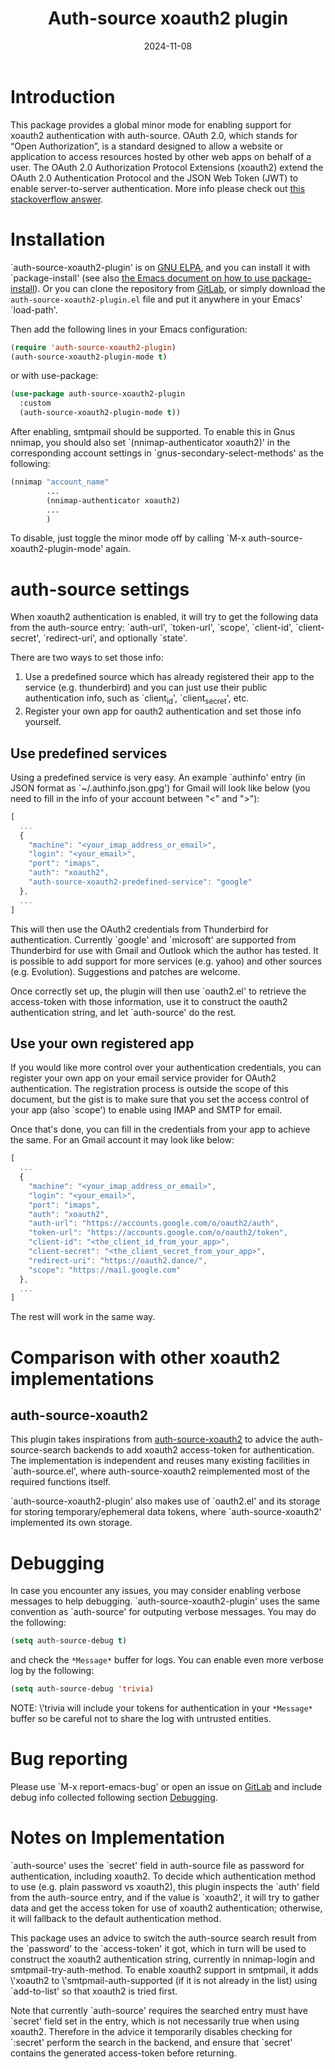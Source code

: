 #+TITLE: Auth-source xoauth2 plugin
#+DATE: 2024-11-08

#+html: <a href="https://elpa.gnu.org/packages/auth-source-xoauth2-plugin.html"><img alt="GNU ELPA" src="https://elpa.gnu.org/packages/auth-source-xoauth2-plugin.svg"/></a>

* Introduction

This package provides a global minor mode for enabling support for
xoauth2 authentication with auth-source.  OAuth 2.0, which stands for
“Open Authorization”, is a standard designed to allow a website or
application to access resources hosted by other web apps on behalf of
a user.  The OAuth 2.0 Authorization Protocol Extensions (xoauth2)
extend the OAuth 2.0 Authentication Protocol and the JSON Web Token
(JWT) to enable server-to-server authentication.  More info please
check out [[https://stackoverflow.com/a/76389679/2337550][this stackoverflow answer]].

* Installation

`auth-source-xoauth2-plugin' is on [[https://elpa.gnu.org/packages/auth-source-xoauth2-plugin.html][GNU ELPA]], and you can install it
with `package-install' (see also [[https://www.gnu.org/software/emacs/manual/html_node/emacs/Package-Installation.html][the Emacs document on how to use
package-install]]).  Or you can clone the repository from [[https://gitlab.com/manphiz/auth-source-xoauth2-plugin/][GitLab]], or
simply download the ~auth-source-xoauth2-plugin.el~ file and put it
anywhere in your Emacs' `load-path'.

Then add the following lines in your Emacs configuration:

#+BEGIN_SRC emacs-lisp
  (require 'auth-source-xoauth2-plugin)
  (auth-source-xoauth2-plugin-mode t)
#+END_SRC

or with use-package:

#+BEGIN_SRC emacs-lisp
  (use-package auth-source-xoauth2-plugin
    :custom
    (auth-source-xoauth2-plugin-mode t))
#+END_SRC

After enabling, smtpmail should be supported.  To enable this in Gnus
nnimap, you should also set `(nnimap-authenticator xoauth2)' in the
corresponding account settings in `gnus-secondary-select-methods' as
the following:

#+BEGIN_SRC emacs-lisp
  (nnimap "account_name"
          ...
          (nnimap-authenticator xoauth2)
          ...
          )
#+END_SRC

To disable, just toggle the minor mode off by calling `M-x
auth-source-xoauth2-plugin-mode' again.

* auth-source settings

When xoauth2 authentication is enabled, it will try to get the
following data from the auth-source entry: `auth-url', `token-url',
`scope', `client-id', `client-secret', `redirect-uri', and optionally
`state'.

There are two ways to set those info:
1. Use a predefined source which has already registered their app to
   the service (e.g. thunderbird) and you can just use their public
   authentication info, such as `client_id', `client_secret', etc.
2. Register your own app for oauth2 authentication and set those info
   yourself.

** Use predefined services

Using a predefined service is very easy.  An example `authinfo' entry
(in JSON format as `~/.authinfo.json.gpg') for Gmail will look like
below (you need to fill in the info of your account between "<" and
">"):

#+BEGIN_SRC js
  [
    ...
    {
      "machine": "<your_imap_address_or_email>",
      "login": "<your_email>",
      "port": "imaps",
      "auth": "xoauth2",
      "auth-source-xoauth2-predefined-service": "google"
    },
    ...
  ]
#+END_SRC

This will then use the OAuth2 credentials from Thunderbird for
authentication.  Currently `google' and `microsoft' are supported from
Thunderbird for use with Gmail and Outlook which the author has
tested.  It is possible to add support for more services (e.g. yahoo)
and other sources (e.g. Evolution).  Suggestions and patches are
welcome.

Once correctly set up, the plugin will then use `oauth2.el' to
retrieve the access-token with those information, use it to construct
the oauth2 authentication string, and let `auth-source' do the rest.

** Use your own registered app

If you would like more control over your authentication credentials,
you can register your own app on your email service provider for
OAuth2 authentication.  The registration process is outside the scope
of this document, but the gist is to make sure that you set the access
control of your app (also `scope') to enable using IMAP and SMTP for
email.

Once that's done, you can fill in the credentials from your app to
achieve the same.  For an Gmail account it may look like below:

#+BEGIN_SRC js
  [
    ...
    {
      "machine": "<your_imap_address_or_email>",
      "login": "<your_email>",
      "port": "imaps",
      "auth": "xoauth2",
      "auth-url": "https://accounts.google.com/o/oauth2/auth",
      "token-url": "https://accounts.google.com/o/oauth2/token",
      "client-id": "<the_client_id_from_your_app>",
      "client-secret": "<the_client_secret_from_your_app>",
      "redirect-uri": "https://oauth2.dance/",
      "scope": "https://mail.google.com"
    },
    ...
  ]
#+END_SRC

The rest will work in the same way.

* Comparison with other xoauth2 implementations

** auth-source-xoauth2

This plugin takes inspirations from [[https://github.com/ccrusius/auth-source-xoauth2][auth-source-xoauth2]] to advice the
auth-source-search backends to add xoauth2 access-token for
authentication.  The implementation is independent and reuses many
existing facilities in `auth-source.el', where auth-source-xoauth2
reimplemented most of the required functions itself.

`auth-source-xoauth2-plugin' also makes use of `oauth2.el' and its
storage for storing temporary/ephemeral data tokens, where
`auth-source-xoauth2' implemented its own storage.

* Debugging

In case you encounter any issues, you may consider enabling verbose
messages to help debugging.  `auth-source-xoauth2-plugin' uses the
same convention as `auth-source' for outputing verbose messages.  You
may do the following:

#+BEGIN_SRC emacs-lisp
  (setq auth-source-debug t)
#+END_SRC

and check the =*Message*= buffer for logs.  You can enable even more
verbose log by the following:

#+BEGIN_SRC emacs-lisp
  (setq auth-source-debug 'trivia)
#+END_SRC

NOTE: \'trivia will include your tokens for authentication in your
=*Message*= buffer so be careful not to share the log with untrusted
entities.

* Bug reporting

Please use `M-x report-emacs-bug' or open an issue on [[https://gitlab.com/manphiz/auth-source-xoauth2-plugin/-/issues][GitLab]] and
include debug info collected following section [[file:README.org::*Debugging][Debugging]].

* Notes on Implementation

`auth-source' uses the `secret' field in auth-source file as password
for authentication, including xoauth2.  To decide which authentication
method to use (e.g. plain password vs xoauth2), this plugin inspects
the `auth' field from the auth-source entry, and if the value is
`xoauth2', it will try to gather data and get the access token for use
of xoauth2 authentication; otherwise, it will fallback to the default
authentication method.

This package uses an advice to switch the auth-source search result
from the `password' to the `access-token' it got, which in turn will
be used to construct the xoauth2 authentication string, currently in
nnimap-login and smtpmail-try-auth-method.  To enable xoauth2 support
in smtpmail, it adds \'xoauth2 to \'smtpmail-auth-supported (if it is
not already in the list) using `add-to-list' so that xoauth2 is tried
first.

Note that currently `auth-source' requires the searched entry must
have `secret' field set in the entry, which is not necessarily true
when using xoauth2.  Therefore in the advice it temporarily disables
checking for `:secret' perform the search in the backend, and ensure
that `secret' contains the generated access-token before returning.
